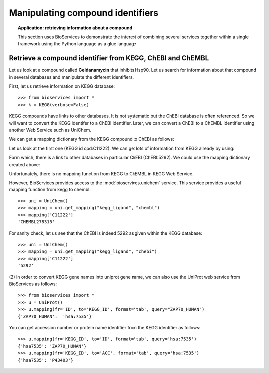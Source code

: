 Manipulating compound identifiers
=======================================
.. testsetup:: compound

    from bioservices import *
    k = KEGG(verbose=False)

.. topic:: Application: retrieving information about a compound

    This section uses BioServices to demonstrate the interest of combining
    several services together within a single framework using the Python language as
    a glue language


Retrieve a compound identifier from KEGG, ChEBI and ChEMBL
--------------------------------------------------------------

Let us look at a compound called **Geldanamycin** that inhibits Hsp90. 
Let us search for information about that compound in several databases 
and manipulate the different identifiers. 

First, let us retrieve information on KEGG database::

    >>> from bioservices import *
    >>> k = KEGG(verbose=False)

KEGG compounds have links to other databases. It is not systematic but the ChEBI
database is often referenced. So we will want to convert the KEGG identifer to a
ChEBI identifier. Later, we can convert a ChEBI to a ChEMBL identifier using
another Web Service such as UniChem. 

We can get a mapping dictionary from the KEGG compound to ChEBI as follows:

.. doctest:: compound

    >>> map_kegg_chebi = k.conv("chebi", "compound")
    >>> len(map_kegg_chebi) # doctest: +SKIP
    6896

    >>> print(k.find("compound", "geldanamycin"))
    cpd:C11222  Geldanamycin
    cpd:C15823  Progeldanamycin
    <BLANKLINE>

Let us look at the first one (KEGG id cpd:C11222). We can get lots
of information from KEGG already by using:

.. doctest::
    :options: +SKIP

    >>> print(k.get("C11222"))

Form which, there is a link to other databases in particular ChEBI
(ChEBI:5292). We could use the mapping dictionary created above:

.. doctest:: compound

    >>> map_kegg_chebi['cpd:C11222']
    'chebi:5292'

Unfortunately, there is no mapping function from KEGG to ChEMBL in KEGG Web Service.

However, BioServices provides access to the :mod:`bioservices.unichem` service.
This service provides a useful mapping function from kegg to chembl::

    >>> uni = UniChem()
    >>> mapping = uni.get_mapping("kegg_ligand", "chembl")
    >>> mapping['C11222']
    'CHEMBL278315'

For sanity check, let us see that the ChEBI is indeed 5292 as given within the
KEGG database::

    >>> uni = UniChem()
    >>> mapping = uni.get_mapping("kegg_ligand", "chebi")
    >>> mapping['C11222']
    '5292'


(2) In order to convert KEGG gene names into uniprot gene name, we can also use
the UniProt web service from BioServices as follows::

   >>> from bioservices import *
   >>> u = UniProt()
   >>> u.mapping(fr='ID', to='KEGG_ID', format='tab', query="ZAP70_HUMAN")
   {'ZAP70_HUMAN':  'hsa:7535'}

You can get accession number or protein name identifier from the KEGG identifier
as follows::

   >>> u.mapping(fr='KEGG_ID', to='ID', format='tab', query='hsa:7535')
   {'hsa7535': 'ZAP70_HUMAN'}
   >>> u.mapping(fr='KEGG_ID', to='ACC', format='tab', query='hsa:7535')
   {'hsa7535': 'P43403'}
